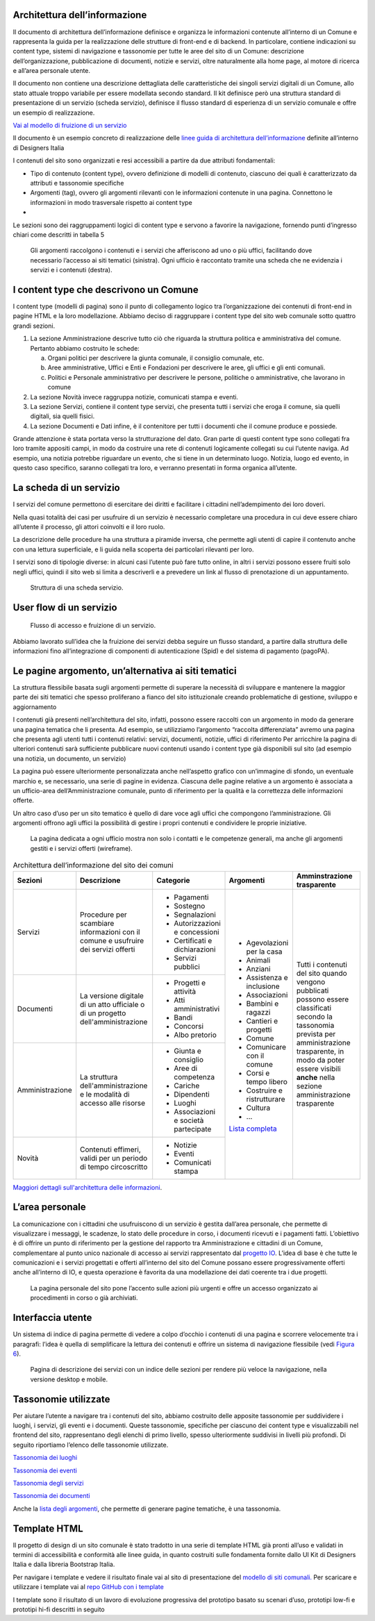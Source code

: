 Architettura dell’informazione
==============================

Il documento di architettura dell’informazione definisce e organizza le
informazioni contenute all’interno di un Comune e rappresenta la guida
per la realizzazione delle strutture di front-end e di backend. In
particolare, contiene indicazioni su content type, sistemi di
navigazione e tassonomie per tutte le aree del sito di un Comune:
descrizione dell’organizzazione, pubblicazione di documenti, notizie e
servizi, oltre naturalmente alla home page, al motore di ricerca e
all’area personale utente.

Il documento non contiene una descrizione dettagliata delle
caratteristiche dei singoli servizi digitali di un Comune, allo stato
attuale troppo variabile per essere modellata secondo standard. Il kit
definisce però una struttura standard di presentazione di un servizio
(scheda servizio), definisce il flusso standard di esperienza di un
servizio comunale e offre un esempio di realizzazione.

`Vai al modello di fruizione di un
servizio <https://docs.google.com/spreadsheets/d/1bE0Ns0LsU0VDvCBT1WXZ5_yIxJU5AbUYcu_F8yMfpHQ/edit#gid=411429163>`__

Il documento è un esempio concreto di realizzazione delle `linee guida
di architettura
dell’informazione <https://docs.italia.it/italia/designers-italia/design-linee-guida-docs/it/stabile/doc/content-design/architettura-dell-informazione.html>`__
definite all’interno di Designers Italia

I contenuti del sito sono organizzati e resi accessibili a partire da
due attributi fondamentali:

-  Tipo di contenuto (content type), ovvero definizione di modelli di
   contenuto, ciascuno dei quali è caratterizzato da attributi e
   tassonomie specifiche

-  Argomenti (tag), ovvero gli argomenti rilevanti con le informazioni
   contenute in una pagina. Connettono le informazioni in modo
   trasversale rispetto ai content type

-  

Le sezioni sono dei raggruppamenti logici di content type e servono a
favorire la navigazione, fornendo punti d’ingresso chiari come descritti
in tabella 5

.. figure:: ../media/image1.jpg
   :name: argomenti
   :alt: Le pagine Argomento raccolgono contenuti e servizi di uno o più uffici

   Gli argomenti raccolgono i contenuti e i servizi che
   afferiscono ad uno o più uffici, facilitando dove necessario l’accesso
   ai siti tematici (sinistra). Ogni ufficio è raccontato tramite una
   scheda che ne evidenzia i servizi e i contenuti (destra).
   
I content type che descrivono un Comune
=======================================

I content type (modelli di pagina) sono il punto di collegamento logico
tra l’organizzazione dei contenuti di front-end in pagine HTML e la loro
modellazione. Abbiamo deciso di raggruppare i content type del sito web
comunale sotto quattro grandi sezioni.

1. La sezione Amministrazione descrive tutto ciò che riguarda la
   struttura politica e amministrativa del comune. Pertanto abbiamo
   costruito le schede:

   a. Organi politici per descrivere la giunta comunale, il consiglio
      comunale, etc.

   b. Aree amministrative, Uffici e Enti e Fondazioni per descrivere le
      aree, gli uffici e gli enti comunali.

   c. Politici e Personale amministrativo per descrivere le persone,
      politiche o amministrative, che lavorano in comune

2. La sezione Novità invece raggruppa notizie, comunicati stampa e
   eventi.

3. La sezione Servizi, contiene il content type servizi, che presenta
   tutti i servizi che eroga il comune, sia quelli digitali, sia quelli
   fisici.

4. La sezione Documenti e Dati infine, è il contenitore per tutti i
   documenti che il comune produce e possiede.

Grande attenzione è stata portata verso la strutturazione del dato. Gran
parte di questi content type sono collegati fra loro tramite appositi
campi, in modo da costruire una rete di contenuti logicamente collegati
su cui l’utente naviga. Ad esempio, una notizia potrebbe riguardare un
evento, che si tiene in un determinato luogo. Notizia, luogo ed evento,
in questo caso specifico, saranno collegati tra loro, e verranno
presentati in forma organica all’utente.


La scheda di un servizio
========================

I servizi del comune permettono di esercitare dei diritti e facilitare i
cittadini nell’adempimento dei loro doveri.

Nella quasi totalità dei casi per usufruire di un servizio è necessario
completare una procedura in cui deve essere chiaro all’utente il
processo, gli attori coinvolti e il loro ruolo.

La descrizione delle procedure ha una struttura a piramide inversa, che
permette agli utenti di capire il contenuto anche con una lettura
superficiale, e li guida nella scoperta dei particolari rilevanti per
loro.

I servizi sono di tipologie diverse: in alcuni casi l’utente può fare
tutto online, in altri i servizi possono essere fruiti solo negli
uffici, quindi il sito web si limita a descriverli e a prevedere un link
al flusso di prenotazione di un appuntamento.

.. figure:: ../media/image4.png
   :alt: Struttura di una scheda di servizio.
   :name: struttura-scheda-servizio

   Struttura di una scheda servizio.

User flow di un servizio
========================

.. figure:: ../media/image5.png
   :alt: Flusso di accesso e fruizione di un servizio
   :name: flusso-accesso

   Flusso di accesso e fruizione di un servizio.

Abbiamo lavorato sull’idea che la fruizione dei servizi debba seguire un
flusso standard, a partire dalla struttura delle informazioni fino
all’integrazione di componenti di autenticazione (Spid) e del sistema di
pagamento (pagoPA).


Le pagine argomento, un’alternativa ai siti tematici
====================================================

La struttura flessibile basata sugli argomenti permette di superare la
necessità di sviluppare e mantenere la maggior parte dei siti tematici
che spesso proliferano a fianco del sito istituzionale creando
problematiche di gestione, sviluppo e aggiornamento

I contenuti già presenti nell’architettura del sito, infatti, possono
essere raccolti con un argomento in modo da generare una pagina tematica
che li presenta. Ad esempio, se utilizziamo l’argomento “raccolta
differenziata” avremo una pagina che presenta agli utenti tutti i
contenuti relativi: servizi, documenti, notizie, uffici di riferimento
Per arricchire la pagina di ulteriori contenuti sarà sufficiente
pubblicare nuovi contenuti usando i content type già disponibili sul
sito (ad esempio una notizia, un documento, un servizio)

La pagina può essere ulteriormente personalizzata anche nell’aspetto
grafico con un’immagine di sfondo, un eventuale marchio e, se
necessario, una serie di pagine in evidenza. Ciascuna delle pagine
relative a un argomento è associata a un ufficio-area
dell’Amministrazione comunale, punto di riferimento per la qualità e la
correttezza delle informazioni offerte.

Un altro caso d’uso per un sito tematico è quello di dare voce agli
uffici che compongono l’amministrazione. Gli argomenti offrono agli
uffici la possibilità di gestire i propri contenuti e condividere le
proprie iniziative.


.. figure:: ../media/image2.jpg
   :name: siti-tematici
   :alt: Pagina dedicata a un ufficio, con contatti e competenze generali

   La pagina dedicata a ogni ufficio mostra non solo i contatti
   e le competenze generali, ma anche gli argomenti gestiti e i servizi
   offerti (wireframe).


.. table:: Architettura dell’informazione del sito dei comuni
   :name: tabella-ai

   +-----------------+-------------------------+--------------------------------+-----------------------------------------------------------------------------------------------------------------------------+------------------------------+
   | Sezioni         | Descrizione             | Categorie                      | Argomenti                                                                                                                   | Amminstrazione trasparente   |
   +=================+=========================+================================+=============================================================================================================================+==============================+
   | Servizi         | Procedure per scambiare | - Pagamenti                    | - Agevolazioni per la casa                                                                                                  | Tutti i contenuti del        |
   |                 | informazioni con il     |                                |                                                                                                                             | sito quando vengono          |
   |                 | comune e usufruire dei  | - Sostegno                     | - Animali                                                                                                                   | pubblicati possono essere    |
   |                 | servizi offerti         |                                |                                                                                                                             | classificati secondo la      |
   |                 |                         | - Segnalazioni                 | - Anziani                                                                                                                   | tassonomia prevista per      |
   |                 |                         |                                |                                                                                                                             | amministrazione trasparente, |
   |                 |                         | - Autorizzazioni e concessioni | - Assistenza e inclusione                                                                                                   | in modo da poter essere      |
   |                 |                         |                                |                                                                                                                             | visibili **anche** nella     |
   |                 |                         | - Certificati e dichiarazioni  | - Associazioni                                                                                                              | sezione amministrazione      |
   |                 |                         |                                |                                                                                                                             | trasparente                  |
   |                 |                         | - Servizi pubblici             | - Bambini e ragazzi                                                                                                         |                              |
   |                 |                         |                                |                                                                                                                             |                              |
   |                 |                         |                                | - Cantieri e progetti                                                                                                       |                              |
   |                 |                         |                                |                                                                                                                             |                              |
   |                 |                         |                                | - Comune                                                                                                                    |                              |
   |                 |                         |                                |                                                                                                                             |                              |
   |                 |                         |                                | - Comunicare con il comune                                                                                                  |                              |
   |                 |                         |                                |                                                                                                                             |                              |
   |                 |                         |                                | - Corsi e tempo libero                                                                                                      |                              |
   |                 |                         |                                |                                                                                                                             |                              |
   |                 |                         |                                | - Costruire e                                                                                                               |                              |
   |                 |                         |                                |   ristrutturare                                                                                                             |                              |
   |                 |                         |                                |                                                                                                                             |                              |
   |                 |                         |                                | - Cultura                                                                                                                   |                              |
   |                 |                         |                                |                                                                                                                             |                              |
   |                 |                         |                                | - ...                                                                                                                       |                              |
   |                 |                         |                                |                                                                                                                             |                              |
   |                 |                         |                                | `Lista completa <https://docs.google.com/spreadsheets/d/1tB7-hsyxmD6SF_4bj3C85tiZwwDfWEGrrr-DyYgXg9o/edit#gid=1007028751>`_ |                              |
   |                 |                         |                                |                                                                                                                             |                              |
   |                 |                         |                                |                                                                                                                             |                              |
   +-----------------+-------------------------+--------------------------------+                                                                                                                             |                              |
   | Documenti       | La versione digitale    | - Progetti e attività          |                                                                                                                             |                              |
   |                 | di un atto ufficiale o  | - Atti amministrativi          |                                                                                                                             |                              |
   |                 | di un progetto          | - Bandi                        |                                                                                                                             |                              |
   |                 | dell'amministrazione    | - Concorsi                     |                                                                                                                             |                              |
   |                 |                         | - Albo pretorio                |                                                                                                                             |                              |
   +-----------------+-------------------------+--------------------------------+                                                                                                                             |                              |
   | Amministrazione | La struttura            | - Giunta e consiglio           |                                                                                                                             |                              |
   |                 | dell'amministrazione    | - Aree di competenza           |                                                                                                                             |                              |
   |                 | e le modalità di        | - Cariche                      |                                                                                                                             |                              |
   |                 | accesso alle risorse    | - Dipendenti                   |                                                                                                                             |                              |
   |                 |                         | - Luoghi                       |                                                                                                                             |                              |
   |                 |                         | - Associazioni e               |                                                                                                                             |                              |
   |                 |                         |   società partecipate          |                                                                                                                             |                              |
   +-----------------+-------------------------+--------------------------------+                                                                                                                             |                              |
   | Novità          | Contenuti effimeri,     | - Notizie                      |                                                                                                                             |                              |
   |                 | validi per un periodo   | - Eventi                       |                                                                                                                             |                              |
   |                 | di tempo circoscritto   | - Comunicati stampa            |                                                                                                                             |                              |
   +-----------------+-------------------------+--------------------------------+-----------------------------------------------------------------------------------------------------------------------------+------------------------------+

`Maggiori dettagli sull'architettura delle
informazioni <https://docs.google.com/spreadsheets/d/1bE0Ns0LsU0VDvCBT1WXZ5_yIxJU5AbUYcu_F8yMfpHQ/edit?usp=sharing>`__.

L’area personale
================

La comunicazione con i cittadini che usufruiscono di un servizio è
gestita dall’area personale, che permette di visualizzare i messaggi, le
scadenze, lo stato delle procedure in corso, i documenti ricevuti e i
pagamenti fatti. L’obiettivo è di offrire un punto di riferimento per la
gestione del rapporto tra Amministrazione e cittadini di un Comune,
complementare al punto unico nazionale di accesso ai servizi
rappresentato dal `progetto IO <https://io.italia.it/>`__. L’idea di
base è che tutte le comunicazioni e i servizi progettati e offerti
all’interno del sito del Comune possano essere progressivamente offerti
anche all’interno di IO, e questa operazione è favorita da una
modellazione dei dati coerente tra i due progetti.

.. figure:: ../media/image3.jpg
   :alt: Pagina personale del sito. 
   :name: pagina-personale-sito

   La pagina personale del sito pone l’accento sulle azioni più
   urgenti e offre un accesso organizzato ai procedimenti in corso o già
   archiviati.

Interfaccia utente
==================

Un sistema di indice di pagina permette di vedere a colpo d’occhio i
contenuti di una pagina e scorrere velocemente tra i paragrafi: l’idea è
quella di semplificare la lettura dei contenuti e offrire un sistema di
navigazione flessibile (vedi `Figura
6 <https://docs.italia.it/italia/designers-italia/design-comuni-docs/it/stabile/dalla-ricerca-al-prodotto-la-prototipazione/architettura-dellinformazione.html#pagina-descrizione-servizi>`__).


.. figure:: ../media/image6.jpg
   :alt: Pagina di descrizione dei servizi con indice delle sezioni
   :name: pagina-descrizione-servizi

   Pagina di descrizione dei servizi con un indice delle sezioni
   per rendere più veloce la navigazione, nella versione desktop e mobile.
   
   
Tassonomie utilizzate
=====================

Per aiutare l’utente a navigare tra i contenuti del sito, abbiamo
costruito delle apposite tassonomie per suddividere i luoghi, i servizi,
gli eventi e i documenti. Queste tassonomie, specifiche per ciascuno dei
content type e visualizzabili nel frontend del sito, rappresentano degli
elenchi di primo livello, spesso ulteriormente suddivisi in livelli più
profondi. Di seguito riportiamo l’elenco delle tassonomie utilizzate.

`Tassonomia dei
luoghi <https://docs.google.com/spreadsheets/d/1bE0Ns0LsU0VDvCBT1WXZ5_yIxJU5AbUYcu_F8yMfpHQ/edit#gid=984481016>`__

`Tassonomia dei
eventi <https://docs.google.com/spreadsheets/d/1bE0Ns0LsU0VDvCBT1WXZ5_yIxJU5AbUYcu_F8yMfpHQ/edit#gid=2135056342>`__

`Tassonomia degli
servizi <https://docs.google.com/spreadsheets/d/1bE0Ns0LsU0VDvCBT1WXZ5_yIxJU5AbUYcu_F8yMfpHQ/edit#gid=886074094>`__

`Tassonomia dei
documenti <https://docs.google.com/spreadsheets/d/1bE0Ns0LsU0VDvCBT1WXZ5_yIxJU5AbUYcu_F8yMfpHQ/edit#gid=1851614011>`__

Anche la `lista degli
argomenti <https://docs.google.com/spreadsheets/d/1bE0Ns0LsU0VDvCBT1WXZ5_yIxJU5AbUYcu_F8yMfpHQ/edit#gid=722828537>`__,
che permette di generare pagine tematiche, è una tassonomia.


Template HTML
=============

Il progetto di design di un sito comunale è stato tradotto in una serie
di template HTML già pronti all’uso e validati in termini di
accessibilità e conformità alle linee guida, in quanto costruiti sulle
fondamenta fornite dallo UI Kit di Designers Italia e dalla libreria
Bootstrap Italia.

Per navigare i template e vedere il risultato finale vai al sito di
presentazione del `modello di siti
comunali. <https://github.com/italia/design-comuni-prototipi>`__ Per
scaricare e utilizzare i template vai al `repo GitHub con i
template <https://github.com/italia/design-comuni-prototipi>`__

I template sono il risultato di un lavoro di evoluzione progressiva del
prototipo basato su scenari d’uso, prototipi low-fi e prototipi hi-fi
descritti in seguito

